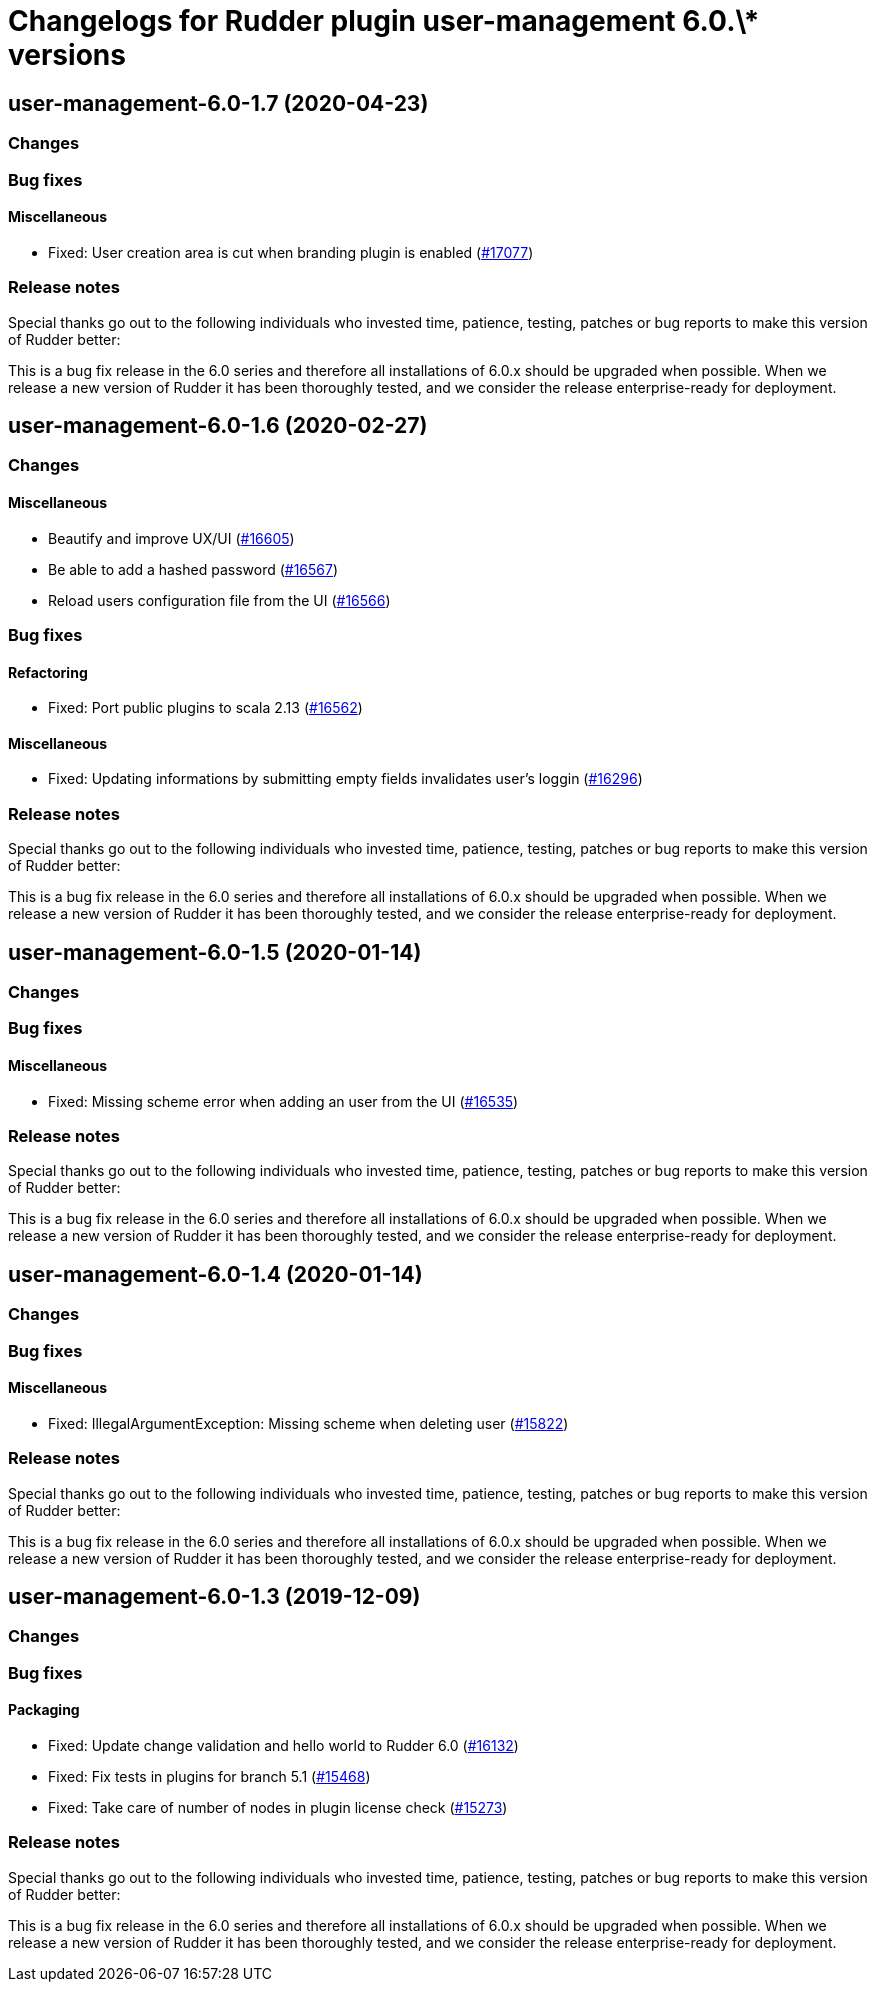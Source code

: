 = Changelogs for Rudder plugin user-management 6.0.\* versions

== user-management-6.0-1.7 (2020-04-23)

=== Changes

=== Bug fixes

==== Miscellaneous

* Fixed: User creation area is cut when branding plugin is enabled
    (https://issues.rudder.io/issues/17077[#17077])

=== Release notes

Special thanks go out to the following individuals who invested time, patience, testing, patches or bug reports to make this version of Rudder better:


This is a bug fix release in the 6.0 series and therefore all installations of 6.0.x should be upgraded when possible. When we release a new version of Rudder it has been thoroughly tested, and we consider the release enterprise-ready for deployment.

== user-management-6.0-1.6 (2020-02-27)

=== Changes

==== Miscellaneous

* Beautify and improve UX/UI
    (https://issues.rudder.io/issues/16605[#16605])
* Be able to add a hashed password 
    (https://issues.rudder.io/issues/16567[#16567])
* Reload users configuration file from the UI
    (https://issues.rudder.io/issues/16566[#16566])

=== Bug fixes

==== Refactoring

* Fixed: Port public plugins to scala 2.13
    (https://issues.rudder.io/issues/16562[#16562])

==== Miscellaneous

* Fixed: Updating informations by submitting empty fields invalidates user's loggin 
    (https://issues.rudder.io/issues/16296[#16296])

=== Release notes

Special thanks go out to the following individuals who invested time, patience, testing, patches or bug reports to make this version of Rudder better:


This is a bug fix release in the 6.0 series and therefore all installations of 6.0.x should be upgraded when possible. When we release a new version of Rudder it has been thoroughly tested, and we consider the release enterprise-ready for deployment.

== user-management-6.0-1.5 (2020-01-14)

=== Changes

=== Bug fixes

==== Miscellaneous

* Fixed: Missing scheme error when adding an user from the UI
    (https://issues.rudder.io/issues/16535[#16535])

=== Release notes

Special thanks go out to the following individuals who invested time, patience, testing, patches or bug reports to make this version of Rudder better:


This is a bug fix release in the 6.0 series and therefore all installations of 6.0.x should be upgraded when possible. When we release a new version of Rudder it has been thoroughly tested, and we consider the release enterprise-ready for deployment.

== user-management-6.0-1.4 (2020-01-14)

=== Changes

=== Bug fixes

==== Miscellaneous

* Fixed: IllegalArgumentException: Missing scheme when deleting user
    (https://issues.rudder.io/issues/15822[#15822])

=== Release notes

Special thanks go out to the following individuals who invested time, patience, testing, patches or bug reports to make this version of Rudder better:


This is a bug fix release in the 6.0 series and therefore all installations of 6.0.x should be upgraded when possible. When we release a new version of Rudder it has been thoroughly tested, and we consider the release enterprise-ready for deployment.

== user-management-6.0-1.3 (2019-12-09)

=== Changes

=== Bug fixes

==== Packaging

* Fixed: Update change validation and hello world to Rudder 6.0
    (https://issues.rudder.io/issues/16132[#16132])
* Fixed: Fix tests in plugins for branch 5.1
    (https://issues.rudder.io/issues/15468[#15468])
* Fixed: Take care of number of nodes in plugin license check
    (https://issues.rudder.io/issues/15273[#15273])

=== Release notes

Special thanks go out to the following individuals who invested time, patience, testing, patches or bug reports to make this version of Rudder better:


This is a bug fix release in the 6.0 series and therefore all installations of 6.0.x should be upgraded when possible. When we release a new version of Rudder it has been thoroughly tested, and we consider the release enterprise-ready for deployment.

